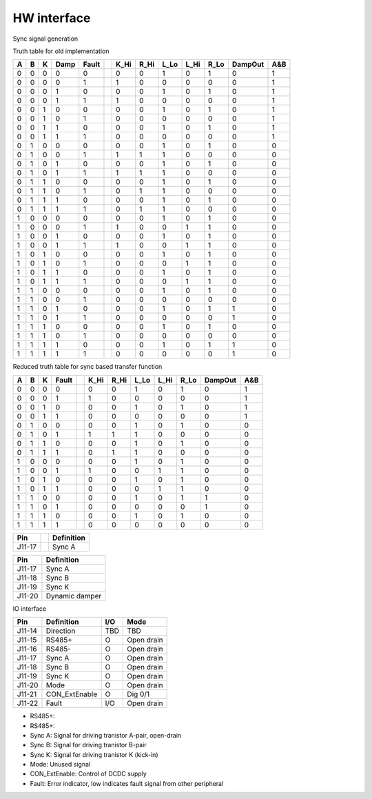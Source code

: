 
============
HW interface
============

Sync signal generation

.. wavedrom:: ./wavedrom/sync_gen_pos.json
        :caption: Sync signal pos flow


\

.. wavedrom:: ./wavedrom/sync_gen_neg.json
        :caption: Sync signal neg flow

\

Truth table for old implementation

\

+---+---+---+------+-------++------+------+------+------+------+---------+-----+
| A | B | K | Damp | Fault || K_Hi | R_Hi | L_Lo | L_Hi | R_Lo | DampOut | A&B |
+===+===+===+======+=======++======+======+======+======+======+=========+=====+
| 0 | 0 | 0 |  0   |   0   ||  0   |  0   |  1   |  0   |  1   |    0    |  1  |
+---+---+---+------+-------++------+------+------+------+------+---------+-----+
| 0 | 0 | 0 |  0   |   1   ||  1   |  0   |  0   |  0   |  0   |    0    |  1  |
+---+---+---+------+-------++------+------+------+------+------+---------+-----+
| 0 | 0 | 0 |  1   |   0   ||  0   |  0   |  1   |  0   |  1   |    0    |  1  |
+---+---+---+------+-------++------+------+------+------+------+---------+-----+
| 0 | 0 | 0 |  1   |   1   ||  1   |  0   |  0   |  0   |  0   |    0    |  1  |
+---+---+---+------+-------++------+------+------+------+------+---------+-----+
| 0 | 0 | 1 |  0   |   0   ||  0   |  0   |  1   |  0   |  1   |    0    |  1  |
+---+---+---+------+-------++------+------+------+------+------+---------+-----+
| 0 | 0 | 1 |  0   |   1   ||  0   |  0   |  0   |  0   |  0   |    0    |  1  |
+---+---+---+------+-------++------+------+------+------+------+---------+-----+
| 0 | 0 | 1 |  1   |   0   ||  0   |  0   |  1   |  0   |  1   |    0    |  1  |
+---+---+---+------+-------++------+------+------+------+------+---------+-----+
| 0 | 0 | 1 |  1   |   1   ||  0   |  0   |  0   |  0   |  0   |    0    |  1  |
+---+---+---+------+-------++------+------+------+------+------+---------+-----+
| 0 | 1 | 0 |  0   |   0   ||  0   |  0   |  1   |  0   |  1   |    0    |  0  |
+---+---+---+------+-------++------+------+------+------+------+---------+-----+
| 0 | 1 | 0 |  0   |   1   ||  1   |  1   |  1   |  0   |  0   |    0    |  0  |
+---+---+---+------+-------++------+------+------+------+------+---------+-----+
| 0 | 1 | 0 |  1   |   0   ||  0   |  0   |  1   |  0   |  1   |    0    |  0  |
+---+---+---+------+-------++------+------+------+------+------+---------+-----+
| 0 | 1 | 0 |  1   |   1   ||  1   |  1   |  1   |  0   |  0   |    0    |  0  |
+---+---+---+------+-------++------+------+------+------+------+---------+-----+
| 0 | 1 | 1 |  0   |   0   ||  0   |  0   |  1   |  0   |  1   |    0    |  0  |
+---+---+---+------+-------++------+------+------+------+------+---------+-----+
| 0 | 1 | 1 |  0   |   1   ||  0   |  1   |  1   |  0   |  0   |    0    |  0  |
+---+---+---+------+-------++------+------+------+------+------+---------+-----+
| 0 | 1 | 1 |  1   |   0   ||  0   |  0   |  1   |  0   |  1   |    0    |  0  |
+---+---+---+------+-------++------+------+------+------+------+---------+-----+
| 0 | 1 | 1 |  1   |   1   ||  0   |  1   |  1   |  0   |  0   |    0    |  0  |
+---+---+---+------+-------++------+------+------+------+------+---------+-----+
| 1 | 0 | 0 |  0   |   0   ||  0   |  0   |  1   |  0   |  1   |    0    |  0  |
+---+---+---+------+-------++------+------+------+------+------+---------+-----+
| 1 | 0 | 0 |  0   |   1   ||  1   |  0   |  0   |  1   |  1   |    0    |  0  |
+---+---+---+------+-------++------+------+------+------+------+---------+-----+
| 1 | 0 | 0 |  1   |   0   ||  0   |  0   |  1   |  0   |  1   |    0    |  0  |
+---+---+---+------+-------++------+------+------+------+------+---------+-----+
| 1 | 0 | 0 |  1   |   1   ||  1   |  0   |  0   |  1   |  1   |    0    |  0  |
+---+---+---+------+-------++------+------+------+------+------+---------+-----+
| 1 | 0 | 1 |  0   |   0   ||  0   |  0   |  1   |  0   |  1   |    0    |  0  |
+---+---+---+------+-------++------+------+------+------+------+---------+-----+
| 1 | 0 | 1 |  0   |   1   ||  0   |  0   |  0   |  1   |  1   |    0    |  0  |
+---+---+---+------+-------++------+------+------+------+------+---------+-----+
| 1 | 0 | 1 |  1   |   0   ||  0   |  0   |  1   |  0   |  1   |    0    |  0  |
+---+---+---+------+-------++------+------+------+------+------+---------+-----+
| 1 | 0 | 1 |  1   |   1   ||  0   |  0   |  0   |  1   |  1   |    0    |  0  |
+---+---+---+------+-------++------+------+------+------+------+---------+-----+
| 1 | 1 | 0 |  0   |   0   ||  0   |  0   |  1   |  0   |  1   |    0    |  0  |
+---+---+---+------+-------++------+------+------+------+------+---------+-----+
| 1 | 1 | 0 |  0   |   1   ||  0   |  0   |  0   |  0   |  0   |    0    |  0  |
+---+---+---+------+-------++------+------+------+------+------+---------+-----+
| 1 | 1 | 0 |  1   |   0   ||  0   |  0   |  1   |  0   |  1   |    1    |  0  |
+---+---+---+------+-------++------+------+------+------+------+---------+-----+
| 1 | 1 | 0 |  1   |   1   ||  0   |  0   |  0   |  0   |  0   |    1    |  0  |
+---+---+---+------+-------++------+------+------+------+------+---------+-----+
| 1 | 1 | 1 |  0   |   0   ||  0   |  0   |  1   |  0   |  1   |    0    |  0  |
+---+---+---+------+-------++------+------+------+------+------+---------+-----+
| 1 | 1 | 1 |  0   |   1   ||  0   |  0   |  0   |  0   |  0   |    0    |  0  |
+---+---+---+------+-------++------+------+------+------+------+---------+-----+
| 1 | 1 | 1 |  1   |   0   ||  0   |  0   |  1   |  0   |  1   |    1    |  0  |
+---+---+---+------+-------++------+------+------+------+------+---------+-----+
| 1 | 1 | 1 |  1   |   1   ||  0   |  0   |  0   |  0   |  0   |    1    |  0  |
+---+---+---+------+-------++------+------+------+------+------+---------+-----+

\

Reduced truth table for sync based transfer function

+---+---+---+-------++------+------+------+------+------+---------+-----+
| A | B | K | Fault || K_Hi | R_Hi | L_Lo | L_Hi | R_Lo | DampOut | A&B |
+===+===+===+=======++======+======+======+======+======+=========+=====+
| 0 | 0 | 0 |   0   ||  0   |  0   |  1   |  0   |  1   |    0    |  1  |
+---+---+---+-------++------+------+------+------+------+---------+-----+
| 0 | 0 | 0 |   1   ||  1   |  0   |  0   |  0   |  0   |    0    |  1  |
+---+---+---+-------++------+------+------+------+------+---------+-----+
| 0 | 0 | 1 |   0   ||  0   |  0   |  1   |  0   |  1   |    0    |  1  |
+---+---+---+-------++------+------+------+------+------+---------+-----+
| 0 | 0 | 1 |   1   ||  0   |  0   |  0   |  0   |  0   |    0    |  1  |
+---+---+---+-------++------+------+------+------+------+---------+-----+
| 0 | 1 | 0 |   0   ||  0   |  0   |  1   |  0   |  1   |    0    |  0  |
+---+---+---+-------++------+------+------+------+------+---------+-----+
| 0 | 1 | 0 |   1   ||  1   |  1   |  1   |  0   |  0   |    0    |  0  |
+---+---+---+-------++------+------+------+------+------+---------+-----+
| 0 | 1 | 1 |   0   ||  0   |  0   |  1   |  0   |  1   |    0    |  0  |
+---+---+---+-------++------+------+------+------+------+---------+-----+
| 0 | 1 | 1 |   1   ||  0   |  1   |  1   |  0   |  0   |    0    |  0  |
+---+---+---+-------++------+------+------+------+------+---------+-----+
| 1 | 0 | 0 |   0   ||  0   |  0   |  1   |  0   |  1   |    0    |  0  |
+---+---+---+-------++------+------+------+------+------+---------+-----+
| 1 | 0 | 0 |   1   ||  1   |  0   |  0   |  1   |  1   |    0    |  0  |
+---+---+---+-------++------+------+------+------+------+---------+-----+
| 1 | 0 | 1 |   0   ||  0   |  0   |  1   |  0   |  1   |    0    |  0  |
+---+---+---+-------++------+------+------+------+------+---------+-----+
| 1 | 0 | 1 |   1   ||  0   |  0   |  0   |  1   |  1   |    0    |  0  |
+---+---+---+-------++------+------+------+------+------+---------+-----+
| 1 | 1 | 0 |   0   ||  0   |  0   |  1   |  0   |  1   |    1    |  0  |
+---+---+---+-------++------+------+------+------+------+---------+-----+
| 1 | 1 | 0 |   1   ||  0   |  0   |  0   |  0   |  0   |    1    |  0  |
+---+---+---+-------++------+------+------+------+------+---------+-----+
| 1 | 1 | 1 |   0   ||  0   |  0   |  1   |  0   |  1   |    0    |  0  |
+---+---+---+-------++------+------+------+------+------+---------+-----+
| 1 | 1 | 1 |   1   ||  0   |  0   |  0   |  0   |  0   |    0    |  0  |
+---+---+---+-------++------+------+------+------+------+---------+-----+



+--------++----------------+
| Pin    || Definition     |
+========++================+
| J11-17 || Sync A         |
+--------++----------------+





+--------+----------------+
| Pin    | Definition     |
+========+================+
| J11-17 | Sync A         |
+--------+----------------+
| J11-18 | Sync B         |
+--------+----------------+
| J11-19 | Sync K         |
+--------+----------------+
| J11-20 | Dynamic damper |
+--------+----------------+



IO interface

+--------+----------------+-----+------------+
| Pin    | Definition     | I/O | Mode       |
+========+================+=====+============+
| J11-14 | Direction      | TBD | TBD        |
+--------+----------------+-----+------------+
| J11-15 | RS485+         |  O  | Open drain |
+--------+----------------+-----+------------+
| J11-16 | RS485-         |  O  | Open drain |
+--------+----------------+-----+------------+
| J11-17 | Sync A         |  O  | Open drain |
+--------+----------------+-----+------------+
| J11-18 | Sync B         |  O  | Open drain |
+--------+----------------+-----+------------+
| J11-19 | Sync K         |  O  | Open drain |
+--------+----------------+-----+------------+
| J11-20 | Mode           |  O  | Open drain |
+--------+----------------+-----+------------+
| J11-21 | CON_ExtEnable  |  O  | Dig 0/1    |
+--------+----------------+-----+------------+
| J11-22 | Fault          | I/O | Open drain |
+--------+----------------+-----+------------+



- RS485+:
- RS485+:
- Sync A: Signal for driving tranistor A-pair, open-drain
- Sync B: Signal for driving tranistor B-pair
- Sync K: Signal for driving tranistor K (kick-in)
- Mode: Unused signal 
- CON_ExtEnable: Control of DCDC supply
- Fault: Error indicator, low indicates fault signal from other peripheral 
